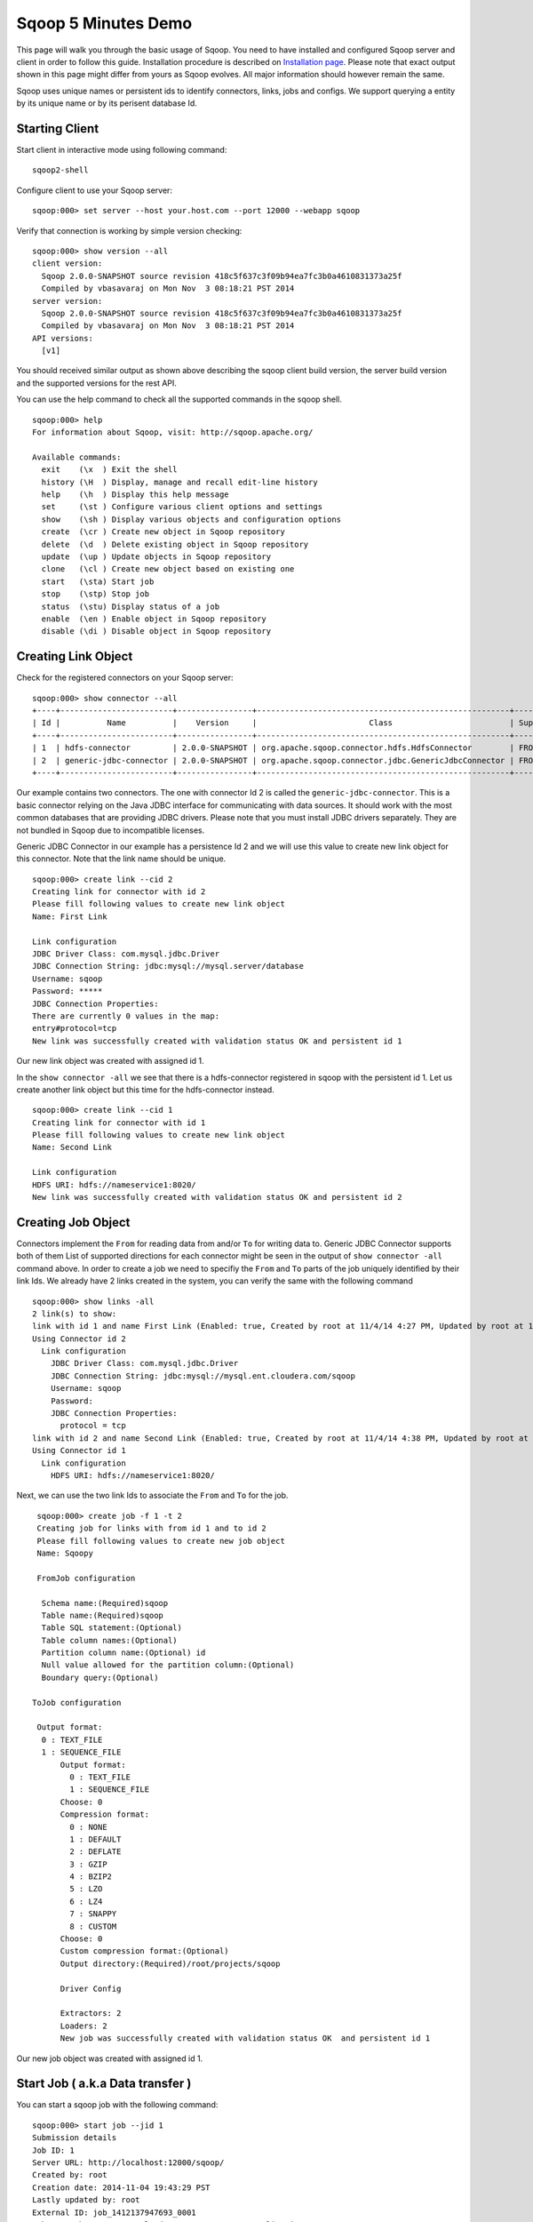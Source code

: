 .. Licensed to the Apache Software Foundation (ASF) under one or more
   contributor license agreements.  See the NOTICE file distributed with
   this work for additional information regarding copyright ownership.
   The ASF licenses this file to You under the Apache License, Version 2.0
   (the "License"); you may not use this file except in compliance with
   the License.  You may obtain a copy of the License at

       http://www.apache.org/licenses/LICENSE-2.0

   Unless required by applicable law or agreed to in writing, software
   distributed under the License is distributed on an "AS IS" BASIS,
   WITHOUT WARRANTIES OR CONDITIONS OF ANY KIND, either express or implied.
   See the License for the specific language governing permissions and
   limitations under the License.


====================
Sqoop 5 Minutes Demo
====================

This page will walk you through the basic usage of Sqoop. You need to have installed and configured Sqoop server and client in order to follow this guide. Installation procedure is described on `Installation page <Installation.html>`_. Please note that exact output shown in this page might differ from yours as Sqoop evolves. All major information should however remain the same.

Sqoop uses unique names or persistent ids to identify connectors, links, jobs and configs. We support querying a entity by its unique name or by its perisent database Id.

Starting Client
===============

Start client in interactive mode using following command: ::

  sqoop2-shell

Configure client to use your Sqoop server: ::

  sqoop:000> set server --host your.host.com --port 12000 --webapp sqoop

Verify that connection is working by simple version checking: ::

  sqoop:000> show version --all
  client version:
    Sqoop 2.0.0-SNAPSHOT source revision 418c5f637c3f09b94ea7fc3b0a4610831373a25f
    Compiled by vbasavaraj on Mon Nov  3 08:18:21 PST 2014
  server version:
    Sqoop 2.0.0-SNAPSHOT source revision 418c5f637c3f09b94ea7fc3b0a4610831373a25f
    Compiled by vbasavaraj on Mon Nov  3 08:18:21 PST 2014
  API versions:
    [v1]

You should received similar output as shown above describing the sqoop client build version, the server build version and the supported versions for the rest API.

You can use the help command to check all the supported commands in the sqoop shell.
::

  sqoop:000> help
  For information about Sqoop, visit: http://sqoop.apache.org/

  Available commands:
    exit    (\x  ) Exit the shell
    history (\H  ) Display, manage and recall edit-line history
    help    (\h  ) Display this help message
    set     (\st ) Configure various client options and settings
    show    (\sh ) Display various objects and configuration options
    create  (\cr ) Create new object in Sqoop repository
    delete  (\d  ) Delete existing object in Sqoop repository
    update  (\up ) Update objects in Sqoop repository
    clone   (\cl ) Create new object based on existing one
    start   (\sta) Start job
    stop    (\stp) Stop job
    status  (\stu) Display status of a job
    enable  (\en ) Enable object in Sqoop repository
    disable (\di ) Disable object in Sqoop repository


Creating Link Object
==========================

Check for the registered connectors on your Sqoop server: ::

  sqoop:000> show connector --all
  +----+------------------------+----------------+------------------------------------------------------+----------------------+
  | Id |          Name          |    Version     |                        Class                         | Supported Directions |
  +----+------------------------+----------------+------------------------------------------------------+----------------------+
  | 1  | hdfs-connector         | 2.0.0-SNAPSHOT | org.apache.sqoop.connector.hdfs.HdfsConnector        | FROM/TO              |
  | 2  | generic-jdbc-connector | 2.0.0-SNAPSHOT | org.apache.sqoop.connector.jdbc.GenericJdbcConnector | FROM/TO              |
  +----+------------------------+----------------+------------------------------------------------------+----------------------+

Our example contains two connectors. The one with connector Id 2 is called the ``generic-jdbc-connector``. This is a basic connector relying on the Java JDBC interface for communicating with data sources. It should work with the most common databases that are providing JDBC drivers. Please note that you must install JDBC drivers separately. They are not bundled in Sqoop due to incompatible licenses.

Generic JDBC Connector in our example has a persistence Id 2 and we will use this value to create new link object for this connector. Note that the link name should be unique.
::

  sqoop:000> create link --cid 2
  Creating link for connector with id 2
  Please fill following values to create new link object
  Name: First Link

  Link configuration
  JDBC Driver Class: com.mysql.jdbc.Driver
  JDBC Connection String: jdbc:mysql://mysql.server/database
  Username: sqoop
  Password: *****
  JDBC Connection Properties:
  There are currently 0 values in the map:
  entry#protocol=tcp
  New link was successfully created with validation status OK and persistent id 1

Our new link object was created with assigned id 1.

In the ``show connector -all`` we see that there is a hdfs-connector registered in sqoop with the persistent id 1. Let us create another link object but this time for the  hdfs-connector instead.

::

  sqoop:000> create link --cid 1
  Creating link for connector with id 1
  Please fill following values to create new link object
  Name: Second Link

  Link configuration
  HDFS URI: hdfs://nameservice1:8020/
  New link was successfully created with validation status OK and persistent id 2

Creating Job Object
===================

Connectors implement the ``From`` for reading data from and/or ``To`` for writing data to. Generic JDBC Connector supports both of them List of supported directions for each connector might be seen in the output of ``show connector -all`` command above. In order to create a job we need to specifiy the ``From`` and ``To`` parts of the job uniquely identified by their link Ids. We already have 2 links created in the system, you can verify the same with the following command

::

  sqoop:000> show links -all
  2 link(s) to show:
  link with id 1 and name First Link (Enabled: true, Created by root at 11/4/14 4:27 PM, Updated by root at 11/4/14 4:27 PM)
  Using Connector id 2
    Link configuration
      JDBC Driver Class: com.mysql.jdbc.Driver
      JDBC Connection String: jdbc:mysql://mysql.ent.cloudera.com/sqoop
      Username: sqoop
      Password:
      JDBC Connection Properties:
        protocol = tcp
  link with id 2 and name Second Link (Enabled: true, Created by root at 11/4/14 4:38 PM, Updated by root at 11/4/14 4:38 PM)
  Using Connector id 1
    Link configuration
      HDFS URI: hdfs://nameservice1:8020/

Next, we can use the two link Ids to associate the ``From`` and ``To`` for the job.
::

   sqoop:000> create job -f 1 -t 2
   Creating job for links with from id 1 and to id 2
   Please fill following values to create new job object
   Name: Sqoopy

   FromJob configuration

    Schema name:(Required)sqoop
    Table name:(Required)sqoop
    Table SQL statement:(Optional)
    Table column names:(Optional)
    Partition column name:(Optional) id
    Null value allowed for the partition column:(Optional)
    Boundary query:(Optional)

  ToJob configuration

   Output format:
    0 : TEXT_FILE
    1 : SEQUENCE_FILE
	Output format:
	  0 : TEXT_FILE
	  1 : SEQUENCE_FILE
	Choose: 0
	Compression format:
	  0 : NONE
	  1 : DEFAULT
	  2 : DEFLATE
	  3 : GZIP
	  4 : BZIP2
	  5 : LZO
	  6 : LZ4
	  7 : SNAPPY
	  8 : CUSTOM
	Choose: 0
	Custom compression format:(Optional)
	Output directory:(Required)/root/projects/sqoop

	Driver Config

	Extractors: 2
	Loaders: 2
	New job was successfully created with validation status OK  and persistent id 1

Our new job object was created with assigned id 1.

Start Job ( a.k.a Data transfer )
=================================

You can start a sqoop job with the following command:
::

  sqoop:000> start job --jid 1
  Submission details
  Job ID: 1
  Server URL: http://localhost:12000/sqoop/
  Created by: root
  Creation date: 2014-11-04 19:43:29 PST
  Lastly updated by: root
  External ID: job_1412137947693_0001
    http://vbsqoop-1.ent.cloudera.com:8088/proxy/application_1412137947693_0001/
  2014-11-04 19:43:29 PST: BOOTING  - Progress is not available

You can iteratively check your running job status with ``status job`` command:

::

  sqoop:000> status job --jid 1
  Submission details
  Job ID: 1
  Server URL: http://localhost:12000/sqoop/
  Created by: root
  Creation date: 2014-11-04 19:43:29 PST
  Lastly updated by: root
  External ID: job_1412137947693_0001
    http://vbsqoop-1.ent.cloudera.com:8088/proxy/application_1412137947693_0001/
  2014-11-04 20:09:16 PST: RUNNING  - 0.00 % 

And finally you can stop running the job at any time using ``stop job`` command: ::

  sqoop:000> stop job --jid 1